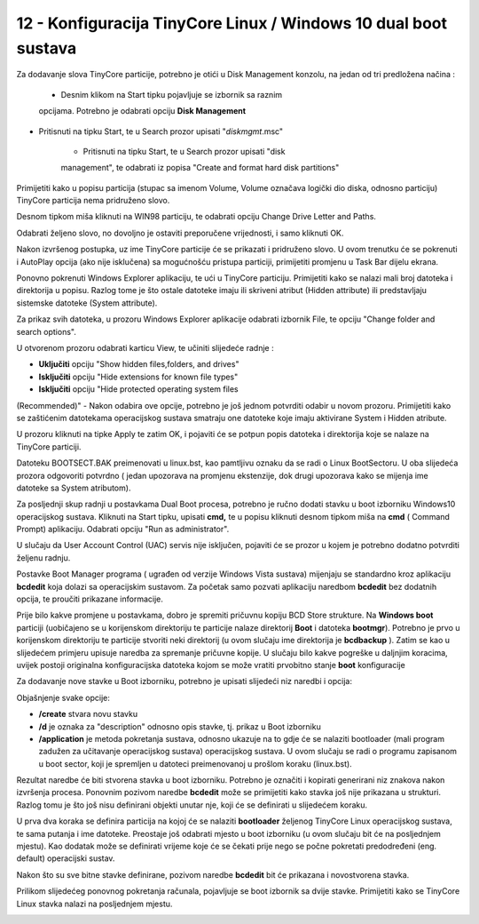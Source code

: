 12 - Konfiguracija TinyCore Linux / Windows 10 dual boot sustava
=================================================================

Za dodavanje slova TinyCore particije, potrebno je otići u Disk
Management konzolu, na jedan od tri predložena načina :

    - Desnim klikom na Start tipku pojavljuje se izbornik sa raznim
    opcijama. Potrebno je odabrati opciju **Disk Management**

- Pritisnuti na tipku Start, te u Search prozor upisati "*diskmgmt*.msc"

    - Pritisnuti na tipku Start, te u Search prozor upisati "disk
    management", te odabrati iz popisa "Create and format hard disk
    partitions"

|image0|

Primijetiti kako u popisu particija (stupac sa imenom Volume, Volume
označava logički dio diska, odnosno particiju) TinyCore particija nema
pridruženo slovo.

Desnom tipkom miša kliknuti na WIN98 particiju, te odabrati opciju
Change Drive Letter and Paths.

|image1|

Odabrati željeno slovo, no dovoljno je ostaviti preporučene vrijednosti,
i samo kliknuti OK.

|image2|

Nakon izvršenog postupka, uz ime TinyCore particije će se prikazati i
pridruženo slovo. U ovom trenutku će se pokrenuti i AutoPlay opcija (ako
nije isklučena) sa mogućnošću pristupa particiji, primijetiti promjenu u
Task Bar dijelu ekrana.

|image3|

Ponovno pokrenuti Windows Explorer aplikaciju, te ući u TinyCore
particiju. Primijetiti kako se nalazi mali broj datoteka i direktorija u
popisu. Razlog tome je što ostale datoteke imaju ili skriveni atribut
(Hidden attribute) ili predstavljaju sistemske datoteke (System
attribute).

Za prikaz svih datoteka, u prozoru Windows Explorer aplikacije odabrati
izbornik File, te opciju "Change folder and search options".

|image4|

U otvorenom prozoru odabrati karticu View, te učiniti slijedeće radnje :

- **Uključiti** opciju "Show hidden files,folders, and drives"

- **Isključiti** opciju "Hide extensions for known file types"

- **Isključiti** opciju "Hide protected operating system files
(Recommended)" - Nakon odabira ove opcije, potrebno je još jednom
potvrditi odabir u novom prozoru. Primijetiti kako se zaštićenim
datotekama operacijskog sustava smatraju one datoteke koje imaju
aktivirane System i Hidden atribute.

|image5|

|image6|

U prozoru kliknuti na tipke Apply te zatim OK, i pojaviti će se potpun
popis datoteka i direktorija koje se nalaze na TinyCore particiji.

|image7|

Datoteku BOOTSECT.BAK preimenovati u linux.bst, kao pamtljivu oznaku da
se radi o Linux BootSectoru. U oba slijedeća prozora odgovoriti potvrdno
( jedan upozorava na promjenu ekstenzije, dok drugi upozorava kako se
mijenja ime datoteke sa System atributom).

|image8|

Za posljednji skup radnji u postavkama Dual Boot procesa, potrebno je
ručno dodati stavku u boot izborniku Windows10 operacijskog sustava.
Kliknuti na Start tipku, upisati **cmd,** te u popisu kliknuti desnom
tipkom miša na **cmd** ( Command Prompt) aplikaciju. Odabrati opciju
"Run as administrator".

|image9|

U slučaju da User Account Control (UAC) servis nije isključen, pojaviti
će se prozor u kojem je potrebno dodatno potvrditi željenu radnju.

Postavke Boot Manager programa ( ugrađen od verzije Windows Vista
sustava) mijenjaju se standardno kroz aplikaciju **bcdedit** koja dolazi
sa operacijskim sustavom. Za početak samo pozvati aplikaciju naredbom
**bcdedit** bez dodatnih opcija, te proučiti prikazane informacije.

|image10|

Prije bilo kakve promjene u postavkama, dobro je spremiti pričuvnu
kopiju BCD Store strukture. Na **Windows boot** particiji (uobičajeno se
u korijenskom direktoriju te particije nalaze direktorij **Boot** i
datoteka **bootmgr**). Potrebno je prvo u korijenskom direktoriju te
particije stvoriti neki direktorij (u ovom slučaju ime direktorija je
**bcdbackup** ). Zatim se kao u slijedećem primjeru upisuje naredba za
spremanje pričuvne kopije. U slučaju bilo kakve pogreške u daljnjim
koracima, uvijek postoji originalna konfiguracijska datoteka kojom se
može vratiti prvobitno stanje **boot** konfiguracije

|image11|

Za dodavanje nove stavke u Boot izborniku, potrebno je upisati slijedeći
niz naredbi i opcija:

|image12|

Objašnjenje svake opcije:

-  **/create** stvara novu stavku

-  **/d** je oznaka za "description" odnosno opis stavke, tj. prikaz u
   Boot izborniku

-  **/application** je metoda pokretanja sustava, odnosno ukazuje na to
   gdje će se nalaziti bootloader (mali program zadužen za učitavanje
   operacijskog sustava) operacijskog sustava. U ovom slučaju se radi o
   programu zapisanom u boot sector, koji je spremljen u datoteci
   preimenovanoj u prošlom koraku (linux.bst).

Rezultat naredbe će biti stvorena stavka u boot izborniku. Potrebno je
označiti i kopirati generirani niz znakova nakon izvršenja procesa.
Ponovnim pozivom naredbe **bcdedit** može se primijetiti kako stavka još
nije prikazana u strukturi. Razlog tomu je što još nisu definirani
objekti unutar nje, koji će se definirati u slijedećem koraku.

|image13|

U prva dva koraka se definira particija na kojoj će se nalaziti
**bootloader** željenog TinyCore Linux operacijskog sustava, te sama
putanja i ime datoteke. Preostaje još odabrati mjesto u boot izborniku
(u ovom slučaju bit će na posljednjem mjestu). Kao dodatak može se
definirati vrijeme koje će se čekati prije nego se počne pokretati
predodređeni (eng. default) operacijski sustav.

Nakon što su sve bitne stavke definirane, pozivom naredbe **bcdedit**
bit će prikazana i novostvorena stavka.

|image14|

Prilikom slijedećeg ponovnog pokretanja računala, pojavljuje se boot
izbornik sa dvije stavke. Primijetiti kako se TinyCore Linux stavka
nalazi na posljednjem mjestu.

|image15|

.. |image0| image:: SKmedia12a/image1.png
   :width: 2.93750in
   :height: 5.13542in
.. |image1| image:: SKmedia12a/image2.png
   :width: 5.56250in
   :height: 2.09375in
.. |image2| image:: SKmedia12a/image3.png
   :width: 4.03125in
   :height: 2.61458in
.. |image3| image:: SKmedia12a/image4.png
   :width: 5.64583in
   :height: 1.51042in
.. |image4| image:: SKmedia12a/image5.png
   :width: 6.30000in
   :height: 2.65316in
.. |image5| image:: SKmedia12a/image6.png
   :width: 3.21875in
   :height: 3.97917in
.. |image6| image:: SKmedia12a/image7.png
   :width: 4.66667in
   :height: 1.60417in
.. |image7| image:: SKmedia12a/image8.png
   :width: 5.18750in
   :height: 2.54167in
.. |image8| image:: SKmedia12a/image9.png
   :width: 4.07292in
   :height: 2.71875in
.. |image9| image:: SKmedia12a/image10.png
   :width: 3.06250in
   :height: 5.60417in
.. |image10| image:: SKmedia12a/image11.png
   :width: 4.18750in
   :height: 4.27083in
.. |image11| image:: SKmedia12a/image12.png
   :width: 4.27083in
   :height: 0.24533in
.. |image12| image:: SKmedia12a/image13.png
   :width: 5.33333in
   :height: 0.39583in
.. |image13| image:: SKmedia12a/image14.png
   :width: 6.14583in
   :height: 1.54167in
.. |image14| image:: SKmedia12a/image15.png
   :width: 4.22917in
   :height: 5.02083in
.. |image15| image:: SKmedia12a/image16.png
   :width: 6.17708in
   :height: 3.46875in
